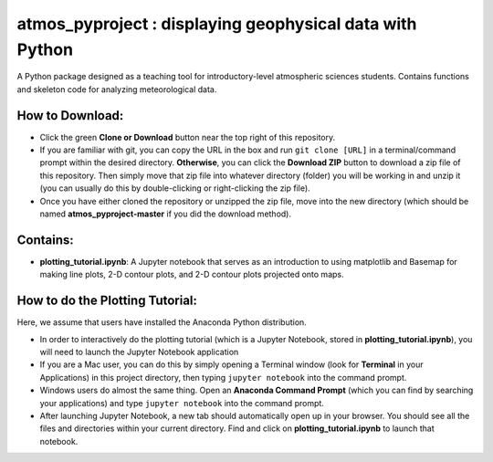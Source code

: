 atmos_pyproject : displaying geophysical data with Python
=====================================================================================

A Python package designed as a teaching tool for introductory-level atmospheric sciences students. Contains functions and skeleton code for analyzing meteorological data.

How to Download:
----------------

- Click the green **Clone or Download** button near the top right of this repository.
- If you are familiar with git, you can copy the URL in the box and run ``git clone [URL]`` in a terminal/command prompt within the desired directory. **Otherwise**, you can click the **Download ZIP** button to download a zip file of this repository. Then simply move that zip file into whatever directory (folder) you will be working in and unzip it (you can usually do this by double-clicking or right-clicking the zip file).
- Once you have either cloned the repository or unzipped the zip file, move into the new directory (which should be named **atmos_pyproject-master** if you did the download method).

Contains:
---------

- **plotting_tutorial.ipynb**: A Jupyter notebook that serves as an introduction to using matplotlib and Basemap for making line plots, 2-D contour plots, and 2-D contour plots projected onto maps.

How to do the Plotting Tutorial:
--------------------------------

Here, we assume that users have installed the Anaconda Python distribution.

- In order to interactively do the plotting tutorial (which is a Jupyter Notebook, stored in **plotting_tutorial.ipynb**), you will need to launch the Jupyter Notebook application
- If you are a Mac user, you can do this by simply opening a Terminal window (look for **Terminal** in your Applications) in this project directory, then typing ``jupyter notebook`` into the command prompt.
- Windows users do almost the same thing. Open an **Anaconda Command Prompt** (which you can find by searching your applications) and type ``jupyter notebook`` into the command prompt.
- After launching Jupyter Notebook, a new tab should automatically open up in your browser. You should see all the files and directories within your current directory. Find and click on **plotting_tutorial.ipynb** to launch that notebook.
